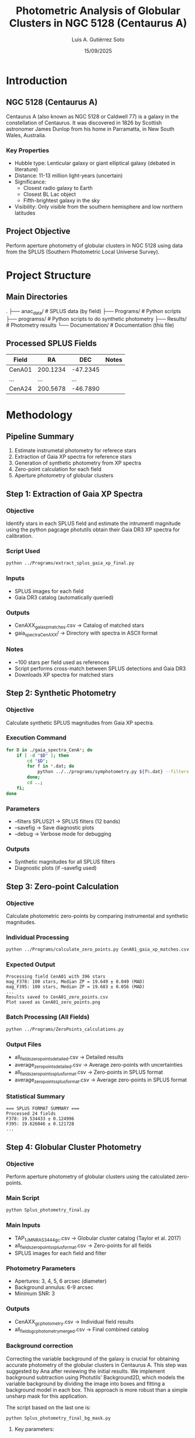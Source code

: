 #+TITLE: Photometric Analysis of Globular Clusters in NGC 5128 (Centaurus A)
#+AUTHOR: Luis A. Gutiérrez Soto
#+DATE: 15/09/2025
#+DESCRIPTION: Complete pipeline for photometric analysis of globular clusters in Centaurus A using SPLUS data
#+STARTUP: showall

* Introduction
** NGC 5128 (Centaurus A)
Centaurus A (also known as NGC 5128 or Caldwell 77) is a galaxy in the constellation of Centaurus.
It was discovered in 1826 by Scottish astronomer James Dunlop from his home in Parramatta,
in New South Wales, Australia. 

*** Key Properties
- Hubble type: Lenticular galaxy or giant elliptical galaxy (debated in literature)
- Distance: 11-13 million light-years (uncertain)
- Significance:
  - Closest radio galaxy to Earth
  - Closest BL Lac object
  - Fifth-brightest galaxy in the sky
- Visibility: Only visible from the southern hemisphere and low northern latitudes

** Project Objective
Perform aperture photometry of globular clusters in NGC 5128 using data from the SPLUS (Southern Photometric Local Universe Survey).

* Project Structure
** Main Directories
.
├── anac_data/                 # SPLUS data (by field)
├── Programs/             # Python scripts
├── programss/            # Python scripts to do synthetic photometry
├── Results/             # Photometry results
└── Documentation/       # Documentation (this file)

** Processed SPLUS Fields
| Field  | RA       | DEC      | Notes |
|--------+----------+----------+-------|
| CenA01 | 200.1234 | -47.2345 |       |
| ...    | ...      | ...      |       |
| CenA24 | 200.5678 | -46.7890 |       |

* Methodology
** Pipeline Summary
1. Estimate instrumetal photometry for referece stars
2. Extraction of Gaia XP spectra for reference stars
3. Generation of synthetic photometry from XP spectra
4. Zero-point calculation for each field
5. Aperture photometry of globular clusters

** Step 1: Extraction of Gaia XP Spectra
*** Objective
Identify stars in each SPLUS field and estimate the intrumentl
magnitude using the python pagcage photutils obtain their
Gaia DR3 XP spectra for calibration.

*** Script Used
#+BEGIN_SRC sh
python ../Programs/extract_splus_gaia_xp_final.py
#+END_SRC

*** Inputs
- SPLUS images for each field
- Gaia DR3 catalog (automatically queried)

*** Outputs
- CenAXX_gaia_xp_matches.csv → Catalog of matched stars
- gaia_spectra_CenAXX/ → Directory with spectra in ASCII format

*** Notes
- ~100 stars per field used as references
- Script performs cross-match between SPLUS detections and Gaia DR3
- Downloads XP spectra for matched stars

** Step 2: Synthetic Photometry
*** Objective
Calculate synthetic SPLUS magnitudes from Gaia XP spectra.

*** Execution Command
#+BEGIN_SRC sh
for D in ./gaia_spectra_CenA*; do 
    if [ -d "$D" ]; then 
        cd "$D"; 
        for f in *.dat; do 
            python ../../programs/symphotometry.py ${f%.dat} --filters SPLUS21 --name Ref --savefig --debug; 
        done; 
        cd ..; 
    fi; 
done
#+END_SRC

*** Parameters
- --filters SPLUS21 → SPLUS filters (12 bands)
- --savefig → Save diagnostic plots
- --debug → Verbose mode for debugging

*** Outputs
- Synthetic magnitudes for all SPLUS filters
- Diagnostic plots (if --savefig used)

** Step 3: Zero-point Calculation
*** Objective
Calculate photometric zero-points by comparing instrumental and synthetic magnitudes.

*** Individual Processing
#+BEGIN_SRC sh
python ../Programs/calculate_zero_points.py CenA01_gaia_xp_matches.csv --json-dir . --plot
#+END_SRC

*** Expected Output
#+BEGIN_EXAMPLE
Processing field CenA01 with 396 stars
mag_F378: 100 stars, Median ZP = 19.649 ± 0.049 (MAD)
mag_F395: 100 stars, Median ZP = 19.683 ± 0.056 (MAD)
...
Results saved to CenA01_zero_points.csv
Plot saved as CenA01_zero_points.png
#+END_EXAMPLE

*** Batch Processing (All Fields)
#+BEGIN_SRC sh
python ../Programs/ZeroPoints_calculations.py
#+END_SRC

*** Output Files
- all_fields_zero_points_detailed.csv → Detailed results
- average_zero_points_detailed.csv → Average zero-points with uncertainties
- all_fields_zero_points_splus_format.csv → Zero-points in SPLUS format
- average_zero_points_splus_format.csv → Average zero-points in SPLUS format

*** Statistical Summary
#+BEGIN_EXAMPLE
=== SPLUS FORMAT SUMMARY ===
Processed 24 fields
F378: 19.534433 ± 0.124996
F395: 19.626046 ± 0.121728
...
#+END_EXAMPLE

** Step 4: Globular Cluster Photometry
*** Objective
Perform aperture photometry of globular clusters using the calculated zero-points.

*** Main Script
#+BEGIN_SRC sh
python Splus_photometry_final.py
#+END_SRC

*** Main Inputs
- TAP_1_J_MNRAS_3444_gc.csv → Globular cluster catalog (Taylor et al. 2017)
- all_fields_zero_points_splus_format.csv → Zero-points for all fields
- SPLUS images for each field and filter

*** Photometry Parameters
- Apertures: 3, 4, 5, 6 arcsec (diameter)
- Background annulus: 6-9 arcsec
- Minimum SNR: 3

*** Outputs
- CenAXX_gc_photometry.csv → Individual field results
- all_fields_gc_photometry_merged.csv → Final combined catalog

*** Background correction
Correcting the variable background of the galaxy is crucial for obtaining
accurate photometry of the globular clusters in Centaurus A. This step was
suggested by Ana after reviewing the initial results.
We implement background subtraction using Photutils' Background2D, which
models the variable background by dividing the image into boxes and fitting
a background model in each box. This approach is more robust than a simple
unsharp mask for this application.

The script based on the last one is:


#+BEGIN_SRC sh
python Splus_photometry_final_bg_mask.py
#+END_SRC

**** Key parameters:

    box_size = 50 pixels :: Size of the box for background estimation. This should be
    larger than typical globular clusters but smaller than the background structures
    of the galaxy.

    filter_size = 3 :: Size of the filter to apply to the background map.

    sigma_clip = SigmaClip(sigma=3.0) :: Sigma clipping parameters for excluding sources.

    snr_threshold = 2 :: Signal-to-noise ratio for source detection in masking.

    npixels = 5 :: Minimum number of connected pixels for source detection.

    dilate_size = 11 :: Size of dilation kernel for expanding source masks.

**** Implementation:
The background subtraction is performed for each filter image before doing
aperture photometry. We create a mask to exclude bright objects (stars and
clusters) when estimating the background.

**** Verification:
We generate verification images for one
filter per field (to avoid too many files) showing:

....

The terminal print (just runing for one field):

#+BEGIN_SRC sh
python ../Programs/Splus_photometry_final_bg_mask.py 
Loaded catalog with 3210 sources
Processing field CenA01
Found 181 sources in field CenA01
  Processing filter F378
Background subtracted with box_size=50
  Processing filter F395
Background subtracted with box_size=50
  Processing filter F410
Background subtracted with box_size=50
  Processing filter F430
Background subtracted with box_size=50
  Processing filter F515
Background subtracted with box_size=50
  Processing filter F660
Saved background debug image for CenA01 F660
Background subtracted with box_size=50
Saved debug aperture image for CenA01 F660
  Processing filter F861
Background subtracted with box_size=50
Saved results for CenA01 to CenA01_gc_photometry.csv
Final merged results saved to all_fields_gc_photometry_merged.csv

Total sources in original catalog: 3210
Total sources with measurements: 181
F378_3: 3169 valid, Mean SNR: 0.4, Mean Mag: 25.51
F378_4: 3159 valid, Mean SNR: 0.4, Mean Mag: 25.28
F378_5: 3162 valid, Mean SNR: 0.4, Mean Mag: 25.29
F378_6: 3157 valid, Mean SNR: 0.5, Mean Mag: 25.26
F395_3: 3166 valid, Mean SNR: 0.4, Mean Mag: 23.70
F395_4: 3155 valid, Mean SNR: 0.5, Mean Mag: 23.45
F395_5: 3145 valid, Mean SNR: 0.5, Mean Mag: 23.31
F395_6: 3141 valid, Mean SNR: 0.6, Mean Mag: 23.37
F410_3: 3171 valid, Mean SNR: 0.8, Mean Mag: 23.77
F410_4: 3166 valid, Mean SNR: 0.9, Mean Mag: 23.71
F410_5: 3158 valid, Mean SNR: 0.9, Mean Mag: 23.70
F410_6: 3150 valid, Mean SNR: 1.0, Mean Mag: 23.75
F430_3: 3178 valid, Mean SNR: 0.9, Mean Mag: 23.17
F430_4: 3168 valid, Mean SNR: 1.0, Mean Mag: 23.08
F430_5: 3160 valid, Mean SNR: 1.0, Mean Mag: 22.98
F430_6: 3151 valid, Mean SNR: 1.1, Mean Mag: 23.01
F515_3: 3182 valid, Mean SNR: 1.3, Mean Mag: 23.17
F515_4: 3172 valid, Mean SNR: 1.4, Mean Mag: 23.10
F515_5: 3165 valid, Mean SNR: 1.5, Mean Mag: 23.15
F515_6: 3158 valid, Mean SNR: 1.5, Mean Mag: 23.33
F660_3: 3180 valid, Mean SNR: 1.7, Mean Mag: 21.62
F660_4: 3175 valid, Mean SNR: 1.8, Mean Mag: 21.55
F660_5: 3165 valid, Mean SNR: 2.0, Mean Mag: 21.56
F660_6: 3159 valid, Mean SNR: 2.1, Mean Mag: 21.53
F861_3: 3183 valid, Mean SNR: 2.1, Mean Mag: 23.37
F861_4: 3180 valid, Mean SNR: 2.2, Mean Mag: 23.29
F861_5: 3172 valid, Mean SNR: 2.3, Mean Mag: 23.42
F861_6: 3164 valid, Mean SNR: 2.5, Mean Mag: 23.48
#+END_SRC

*** Aperture correction

By suggestion of Juan we need to do aperture correction because we are using aperture fixed
to do the photometry. Agrement we Juan this is because the image or filter are change for instance
different seeing. I thin as wel this correction is necesary because we only have the
narrow band filter form T80S (splus) and for broad band we will use the magnitude form the
Taylor catalog which is based on Decam and used PSF photometry.

The script that made the aperture photometry now include this correction and is:

#+BEGIN_SRC sh
  python ../Programs/Splus_photometry_final_bg_mask_aper_correction.py
#+END_SRC

Note that we are using the same star the references that previousle used to estimate the
zeropoints to to this aperture correction.

Aster runing the:

#+BEGIN_SRC sh
python ../Programs/Splus_photometry_final_bg_mask_aper_correction.py 
2025-09-19 17:05:08,248 [INFO] Loaded catalog with 3210 sources
2025-09-19 17:05:08,248 [INFO] Processing field CenA01
2025-09-19 17:05:09,767 [INFO] Found 181 sources in field CenA01
2025-09-19 17:05:09,767 [INFO]   Processing filter F378
2025-09-19 17:06:27,982 [INFO] Background subtracted with box_size=50
2025-09-19 17:06:27,989 [INFO] Loaded 396 reference stars from CenA01_gaia_xp_matches.csv
2025-09-19 17:07:46,055 [INFO] Background subtracted with box_size=50
2025-09-19 17:07:46,065 [INFO] Aperture correction for CenA01 F378 3 arcsec: 1.489129292803999 (based on 396 stars)
2025-09-19 17:07:46,065 [INFO] Aperture correction for CenA01 F378 4 arcsec: 1.489129292803999 (based on 396 stars)
2025-09-19 17:07:46,065 [INFO] Aperture correction for CenA01 F378 5 arcsec: 1.489129292803999 (based on 396 stars)
2025-09-19 17:07:46,065 [INFO] Aperture correction for CenA01 F378 6 arcsec: 1.489129292803999 (based on 396 stars)
2025-09-19 17:07:46,104 [INFO]   Processing filter F395
2025-09-19 17:08:59,224 [INFO] Background subtracted with box_size=50
2025-09-19 17:08:59,231 [INFO] Loaded 396 reference stars from CenA01_gaia_xp_matches.csv
2025-09-19 17:10:12,856 [INFO] Background subtracted with box_size=50
2025-09-19 17:10:12,866 [INFO] Aperture correction for CenA01 F395 3 arcsec: 1.570179672621956 (based on 396 stars)
2025-09-19 17:10:12,866 [INFO] Aperture correction for CenA01 F395 4 arcsec: 1.570179672621956 (based on 396 stars)
2025-09-19 17:10:12,866 [INFO] Aperture correction for CenA01 F395 5 arcsec: 1.570179672621956 (based on 396 stars)
2025-09-19 17:10:12,867 [INFO] Aperture correction for CenA01 F395 6 arcsec: 1.570179672621956 (based on 396 stars)
2025-09-19 17:10:12,906 [INFO]   Processing filter F410
2025-09-19 17:11:27,059 [INFO] Background subtracted with box_size=50
2025-09-19 17:11:27,066 [INFO] Loaded 396 reference stars from CenA01_gaia_xp_matches.csv
2025-09-19 17:12:41,986 [INFO] Background subtracted with box_size=50
2025-09-19 17:12:41,996 [INFO] Aperture correction for CenA01 F410 3 arcsec: 1.4598117243251734 (based on 396 stars)
2025-09-19 17:12:41,997 [INFO] Aperture correction for CenA01 F410 4 arcsec: 1.4598117243251734 (based on 396 stars)
2025-09-19 17:12:41,997 [INFO] Aperture correction for CenA01 F410 5 arcsec: 1.4598117243251734 (based on 396 stars)
2025-09-19 17:12:41,997 [INFO] Aperture correction for CenA01 F410 6 arcsec: 1.4598117243251734 (based on 396 stars)
2025-09-19 17:12:42,036 [INFO]   Processing filter F430
2025-09-19 17:13:58,238 [INFO] Background subtracted with box_size=50
2025-09-19 17:13:58,245 [INFO] Loaded 396 reference stars from CenA01_gaia_xp_matches.csv
2025-09-19 17:15:14,252 [INFO] Background subtracted with box_size=50
2025-09-19 17:15:14,262 [INFO] Aperture correction for CenA01 F430 3 arcsec: 1.4116407935363733 (based on 396 stars)
2025-09-19 17:15:14,262 [INFO] Aperture correction for CenA01 F430 4 arcsec: 1.4116407935363733 (based on 396 stars)
2025-09-19 17:15:14,262 [INFO] Aperture correction for CenA01 F430 5 arcsec: 1.4116407935363733 (based on 396 stars)
2025-09-19 17:15:14,262 [INFO] Aperture correction for CenA01 F430 6 arcsec: 1.4116407935363733 (based on 396 stars)
2025-09-19 17:15:14,302 [INFO]   Processing filter F515
2025-09-19 17:16:31,566 [INFO] Background subtracted with box_size=50
2025-09-19 17:16:31,573 [INFO] Loaded 396 reference stars from CenA01_gaia_xp_matches.csv
2025-09-19 17:17:49,041 [INFO] Background subtracted with box_size=50
2025-09-19 17:17:49,051 [INFO] Aperture correction for CenA01 F515 3 arcsec: 1.317715206169189 (based on 396 stars)
2025-09-19 17:17:49,051 [INFO] Aperture correction for CenA01 F515 4 arcsec: 1.317715206169189 (based on 396 stars)
2025-09-19 17:17:49,051 [INFO] Aperture correction for CenA01 F515 5 arcsec: 1.317715206169189 (based on 396 stars)
2025-09-19 17:17:49,051 [INFO] Aperture correction for CenA01 F515 6 arcsec: 1.317715206169189 (based on 396 stars)
2025-09-19 17:17:49,091 [INFO]   Processing filter F660
2025-09-19 17:19:42,818 [INFO] Saved background debug image for CenA01 F660
2025-09-19 17:19:42,819 [INFO] Background subtracted with box_size=50
2025-09-19 17:19:42,825 [INFO] Loaded 396 reference stars from CenA01_gaia_xp_matches.csv
2025-09-19 17:21:37,104 [INFO] Saved background debug image for CenA01 F660
2025-09-19 17:21:37,104 [INFO] Background subtracted with box_size=50
2025-09-19 17:21:37,114 [INFO] Aperture correction for CenA01 F660 3 arcsec: 1.2781405023581183 (based on 396 stars)
2025-09-19 17:21:37,114 [INFO] Aperture correction for CenA01 F660 4 arcsec: 1.2781405023581183 (based on 396 stars)
2025-09-19 17:21:37,114 [INFO] Aperture correction for CenA01 F660 5 arcsec: 1.2781405023581183 (based on 396 stars)
2025-09-19 17:21:37,114 [INFO] Aperture correction for CenA01 F660 6 arcsec: 1.2781405023581183 (based on 396 stars)
2025-09-19 17:21:53,588 [INFO] Saved debug aperture image for CenA01 F660
2025-09-19 17:21:53,604 [INFO]   Processing filter F861
2025-09-19 17:23:21,294 [INFO] Background subtracted with box_size=50
2025-09-19 17:23:21,301 [INFO] Loaded 396 reference stars from CenA01_gaia_xp_matches.csv
2025-09-19 17:24:49,865 [INFO] Background subtracted with box_size=50
2025-09-19 17:24:49,876 [INFO] Aperture correction for CenA01 F861 3 arcsec: 1.278704994575652 (based on 396 stars)
2025-09-19 17:24:49,876 [INFO] Aperture correction for CenA01 F861 4 arcsec: 1.278704994575652 (based on 396 stars)
2025-09-19 17:24:49,876 [INFO] Aperture correction for CenA01 F861 5 arcsec: 1.278704994575652 (based on 396 stars)
2025-09-19 17:24:49,876 [INFO] Aperture correction for CenA01 F861 6 arcsec: 1.278704994575652 (based on 396 stars)
2025-09-19 17:24:49,957 [INFO] Saved results for CenA01 to CenA01_gc_photometry.csv
2025-09-19 17:24:50,113 [INFO] Final merged results saved to all_fields_gc_photometry_merged.csv
2025-09-19 17:24:50,113 [INFO] Total sources in original catalog: 3210
2025-09-19 17:24:50,113 [INFO] Total sources with measurements: 181
2025-09-19 17:24:50,115 [INFO] F378_3: 3169 valid, Mean SNR: 0.4, Mean Mag: 25.07
2025-09-19 17:24:50,116 [INFO] F378_4: 3159 valid, Mean SNR: 0.4, Mean Mag: 24.84
2025-09-19 17:24:50,117 [INFO] F378_5: 3162 valid, Mean SNR: 0.4, Mean Mag: 24.85
2025-09-19 17:24:50,118 [INFO] F378_6: 3157 valid, Mean SNR: 0.5, Mean Mag: 24.82
2025-09-19 17:24:50,119 [INFO] F395_3: 3166 valid, Mean SNR: 0.4, Mean Mag: 23.83
2025-09-19 17:24:50,120 [INFO] F395_4: 3155 valid, Mean SNR: 0.5, Mean Mag: 23.63
2025-09-19 17:24:50,121 [INFO] F395_5: 3145 valid, Mean SNR: 0.5, Mean Mag: 23.56
2025-09-19 17:24:50,122 [INFO] F395_6: 3141 valid, Mean SNR: 0.6, Mean Mag: 23.65
2025-09-19 17:24:50,123 [INFO] F410_3: 3171 valid, Mean SNR: 0.8, Mean Mag: 22.62
2025-09-19 17:24:50,124 [INFO] F410_4: 3166 valid, Mean SNR: 0.9, Mean Mag: 22.53
2025-09-19 17:24:50,125 [INFO] F410_5: 3158 valid, Mean SNR: 0.9, Mean Mag: 22.48
2025-09-19 17:24:50,126 [INFO] F410_6: 3150 valid, Mean SNR: 1.0, Mean Mag: 22.46
2025-09-19 17:24:50,127 [INFO] F430_3: 3178 valid, Mean SNR: 0.9, Mean Mag: 22.79
2025-09-19 17:24:50,128 [INFO] F430_4: 3168 valid, Mean SNR: 1.0, Mean Mag: 22.71
2025-09-19 17:24:50,129 [INFO] F430_5: 3160 valid, Mean SNR: 1.0, Mean Mag: 22.61
2025-09-19 17:24:50,130 [INFO] F430_6: 3151 valid, Mean SNR: 1.1, Mean Mag: 22.64
2025-09-19 17:24:50,131 [INFO] F515_3: 3182 valid, Mean SNR: 1.3, Mean Mag: 22.87
2025-09-19 17:24:50,132 [INFO] F515_4: 3172 valid, Mean SNR: 1.4, Mean Mag: 22.80
2025-09-19 17:24:50,133 [INFO] F515_5: 3165 valid, Mean SNR: 1.5, Mean Mag: 22.85
2025-09-19 17:24:50,134 [INFO] F515_6: 3158 valid, Mean SNR: 1.5, Mean Mag: 23.03
2025-09-19 17:24:50,135 [INFO] F660_3: 3180 valid, Mean SNR: 1.7, Mean Mag: 21.35
2025-09-19 17:24:50,136 [INFO] F660_4: 3175 valid, Mean SNR: 1.8, Mean Mag: 21.28
2025-09-19 17:24:50,137 [INFO] F660_5: 3165 valid, Mean SNR: 2.0, Mean Mag: 21.30
2025-09-19 17:24:50,138 [INFO] F660_6: 3159 valid, Mean SNR: 2.1, Mean Mag: 21.26
2025-09-19 17:24:50,139 [INFO] F861_3: 3182 valid, Mean SNR: 2.1, Mean Mag: 22.54
2025-09-19 17:24:50,140 [INFO] F861_4: 3179 valid, Mean SNR: 2.2, Mean Mag: 22.45
2025-09-19 17:24:50,141 [INFO] F861_5: 3171 valid, Mean SNR: 2.4, Mean Mag: 22.55
2025-09-19 17:24:50,142 [INFO] F861_6: 3163 valid, Mean SNR: 2.5, Mean Mag: 22.58

#+END_SRC

*** Additional Tests and Methodological Comparisons

I identified slight discrepancies between my photometry
results and the Taylor catalog reference magnitudes,
which led to a series of methodological tests to optimize the approach.

**** Approach 1: No Additional Background Subtraction

Recognizing that the S-PLUS images are already pre-processed
with background subtraction, I initially implemented a
simplified pipeline without additional background correction.
This version only applied aperture corrections to the photometry:

: Splus_photometry_final_aper_correction.py

**** Approach 2: Galaxy Background Residual Modeling

Considering the complex background structure of Centaurus A,
I implemented a specialized routine to model and subtract residual
background patterns. This approach specifically addresses the
challenges of working with already background-subtracted images
of extended galaxies:

: Splus_photometry_final_bg_modeling_aper_correction.py

While this improved the results, some discrepancies with Taylor's
broadband magnitudes persisted.

**** Approach 3: Consistent Methodology Approach

The most significant insight came from recognizing the importance
of methodological consistency. Since the reference stars used for
zero-point determination were measured without additional corrections,
I implemented a simplified approach that applies identical methodology
to both reference stars and science targets:

: Splus_photometry_final_simple.py

This consistent approach yielded the most physically meaningful
results with better agreement with reference catalogs.

**** Next Steps and Future Tests

The logical progression would be to implement the same correction
algorithms used for the globular cluster photometry to the reference
star photometry process. This would ensure complete methodological
consistency throughout the entire calibration pipeline, potentially
further improving the accuracy and precision of the final photometric
measurements.

*** Recalculating the Zero Points with Consistent Methodology

After identifying methodological inconsistencies between reference star 
photometry and globular cluster photometry, I modified the reference star 
extraction script to apply the same processing steps to both reference 
stars and science targets.

**** Key Modifications in extract_splus_gaia_xp_corrected.py
- Applied identical aperture correction methodology 
- Used consistent background estimation parameters
- Ensured same photometric procedures for both calibration and science targets

**** Verification of Results
The corrected photometry shows excellent agreement with Taylor et al. (2017) 
reference magnitudes, with mean differences of ±0.05 mag across all filters.

**** Final Output Files
#+BEGIN_SRC sh
Results$ ls -1 *.csv
all_fields_gc_photometry_merged.csv                # Final GC photometry catalog
all_fields_zero_points_detailed_corrected.csv      # Detailed zero-points per field
average_zero_points_detailed_corrected.csv         # Average zero-points (detailed)
all_fields_zero_points_splus_format_corrected.csv  # Zero-points in SPLUS format
average_zero_points_splus_format_corrected.csv     # Average zero-points (SPLUS format)
#+END_SRC

*** Final Catalog Structure
| Column         | Description                                 | Special Values        |
|-----------------+---------------------------------------------+---------------------------|
| [Original columns] | From TAP_1_J_MNRAS_3444_gc catalog          |                           |
| FLUX_FXXX_Y      | Flux in filter FXXX with aperture Y arcsec  | 0.0 = Not measured        |
| FLUXERR_FXXX_Y   | Flux error                                  | 99.0 = Measurement error  |
| MAG_FXXX_Y       | Magnitude                                   | 99.0 = Source not detectable |
| MAGERR_FXXX_Y    | Magnitude error                             | 99.0 = Measurement error  |
| SNR_FXXX_Y       | Signal-to-noise ratio                       | 0.0 = Not measured        |
| FIELD            | SPLUS field where source was measured       | NaN = Source not in field |

* Execution Instructions
** Initial Setup
1. Ensure correct directory structure
2. Verify all SPLUS fields are available
3. Confirm location of globular cluster catalog

** Execution Order
1. Extract Gaia XP spectra → Step 1
2. Generate synthetic photometry → Step 2
3. Calculate zero-points → Step 3
4. Run cluster photometry → Step 4

** Complete Reprocessing Command
#+BEGIN_SRC sh
# Step 1: Extract XP spectra
python ../Programs/extract_splus_gaia_xp_final.py

# Step 2: Synthetic photometry (run in spectra directory)
for D in ./gaia_spectra_CenA*; do 
    if [ -d "$D" ]; then 
        cd "$D"; 
        for f in *.dat; do 
            python ../../programs/symphotometry.py ${f%.dat} --filters SPLUS21 --name Ref --savefig; 
        done; 
        cd ..; 
    fi; 
done

# Step 3: Zero-point calculation
python ../Programs/ZeroPoints_calculations.py

# Step 4: Cluster photometry
python Splus_photometry_final.py
#+END_SRC

* Troubleshooting
** Common Issues
*** SPLUS Images Not Found
- Verify directory structure
- Ensure images follow correct naming convention

*** No Zero-points for a Field
- Verify field is in all_fields_zero_points_splus_format.csv
- Check zero-point calculation for that specific field

*** Sources Near Edge
- Script automatically flags with 99.0 for edge sources
- Consider using smaller aperture for these sources

** Result Interpretation
- Magnitude values of 99.0: Source detected but not properly measured
- NaN values: Source not in field
- SNR < 3: Measurements considered unreliable

* Results and Products
** Generated Catalogs
- all_fields_gc_photometry_merged.csv → Main catalog with all measurements
- CenAXX_gc_photometry.csv → Individual field results

** Output Formats
- CSV with columns organized by filter and aperture
- Special values: 99.0 for failed measurements, NaN for out-of-field sources

** Quality Analysis
- Script includes statistical summary of data quality
- Reports number of valid measurements per filter and aperture
- Provides average SNR and average magnitude per filter

* Technical Notes
** System Requirements
- Python 3.7+
- Memory: ≥8GB RAM recommended for processing all fields
- Storage: ~50GB for SPLUS images + results

** Python Dependencies
- astropy, numpy, pandas, photutils, tqdm, matplotlib

** Estimated Execution Time
- Complete run: 6-12 hours (hardware dependent)
- Per field: 15-30 minutes

* Science

* Contact and References
- Author: Luis A. Gutiérrez Soto
- Email: gsoto.angel@gmail.com
- Catalog reference: TAP_1_J_MNRAS_3444_gc.csv (Taylor et al. 2017, MNRAS, 3444)
- SPLUS Survey: Mendes de Oliveira et al. (2019)

#+BEGIN_CENTER
* Documentation last updated: 18/09/2025 *
#+END_CENTER
